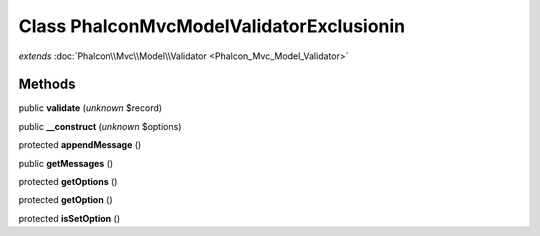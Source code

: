 Class **Phalcon\Mvc\Model\Validator\Exclusionin**
=================================================

*extends* :doc:`Phalcon\\Mvc\\Model\\Validator <Phalcon_Mvc_Model_Validator>`

Methods
---------

public **validate** (*unknown* $record)

public **__construct** (*unknown* $options)

protected **appendMessage** ()

public **getMessages** ()

protected **getOptions** ()

protected **getOption** ()

protected **isSetOption** ()

